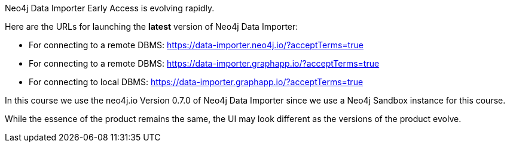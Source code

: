 Neo4j Data Importer Early Access is evolving rapidly.

Here are the URLs for launching the **latest** version of Neo4j Data Importer:

* For connecting to a remote DBMS: https://data-importer.neo4j.io/?acceptTerms=true
* For connecting to a remote DBMS: https://data-importer.graphapp.io/?acceptTerms=true
* For connecting to local DBMS: https://data-importer.graphapp.io/?acceptTerms=true

In this course we use the neo4j.io Version 0.7.0 of Neo4j Data Importer since we use a Neo4j Sandbox instance for this course.

While the essence of the product remains the same, the UI may look different as the versions of the product evolve.
